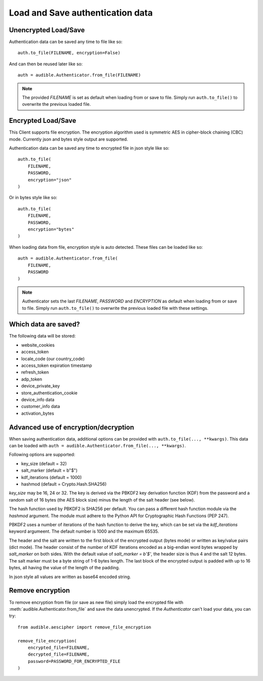 =================================
Load and Save authentication data
=================================

Unencrypted Load/Save
=====================

Authentication data can be saved any time to file like so::

   auth.to_file(FILENAME, encryption=False)

And can then be reused later like so::

   auth = audible.Authenticator.from_file(FILENAME)

.. note::

   The provided `FILENAME` is set as default when loading from or save to file.
   Simply run ``auth.to_file()`` to overwrite the previous loaded file.

Encrypted Load/Save
===================

This Client supports file encryption. The encryption algorithm used is
symmetric AES in cipher-block chaining (CBC) mode. Currently json and bytes
style output are supported.

Authentication data can be saved any time to encrypted file in json style like so::

   auth.to_file(
       FILENAME,
       PASSWORD,
       encryption="json"
   )

Or in bytes style like so::

   auth.to_file(
       FILENAME,
       PASSWORD,
       encryption="bytes"
   )

When loading data from file, encryption style is auto detected. These files can
be loaded like so::

   auth = audible.Authenticator.from_file(
       FILENAME,
       PASSWORD
   )

.. note::

   Authenticator sets the last `FILENAME`, `PASSWORD` and `ENCRYPTION` as
   default when loading from or save to file. Simply run ``auth.to_file()``
   to overwrite the previous loaded file with these settings.

Which data are saved?
=====================

The following data will be stored:

- website_cookies
- access_token
- locale_code (our country_code)
- access_token expiration timestamp
- refresh_token
- adp_token
- device_private_key
- store_authentication_cookie
- device_info data
- customer_info data
- activation_bytes

.. versionadded:: 0.5.1

   Stores ``activation_bytes`` to file (if they where fetched before).

Advanced use of encryption/decryption
=====================================

When saving authentication data, additional options can be provided with
``auth.to_file(..., **kwargs)``. This data can be loaded with
``auth = audible.Authenticator.from_file(..., **kwargs)``.

Following options are supported:

- key_size (default = 32)
- salt_marker (default = b"$")
- kdf_iterations (default = 1000)
- hashmod (default = Crypto.Hash.SHA256)
    
`key_size` may be 16, 24 or 32. The key is derived via the PBKDF2 key derivation
function (KDF) from the password and a random salt of 16 bytes (the AES block
size) minus the length of the salt header (see below).

The hash function used by PBKDF2 is SHA256 per default. You can pass a
different hash function module via the `hashmod` argument. The module must
adhere to the Python API for Cryptographic Hash Functions (PEP 247).

PBKDF2 uses a number of iterations of the hash function to derive the key,
which can be set via the `kdf_iterations` keyword argumeent. The default number
is 1000 and the maximum 65535.

The header and the salt are written to the first block of the encrypted output
(bytes mode) or written as key/value pairs (dict mode). The header consist of
the number of KDF iterations encoded as a big-endian word bytes wrapped by
`salt_marker` on both sides. With the default value of `salt_marker = b'$'`,
the header size is thus 4 and the salt 12 bytes. The salt marker must be a
byte string of 1-6 bytes length. The last block of the encrypted output is
padded with up to 16 bytes, all having the value of the length of the padding.

In json style all values are written as base64 encoded string.

Remove encryption
=================

To remove encryption from file (or save as new file) simply load the encrypted
file with :meth:`audible.Authenticator.from_file` and save the data
unencrypted. If the `Authenticator` can't load your data, you can try::

   from audible.aescipher import remove_file_encryption

   remove_file_encryption(
       encrypted_file=FILENAME,
       decrypted_file=FILENAME,
       password=PASSWORD_FOR_ENCRYPTED_FILE
   )

